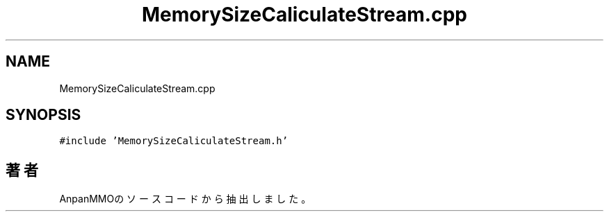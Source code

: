 .TH "MemorySizeCaliculateStream.cpp" 3 "2018年12月21日(金)" "AnpanMMO" \" -*- nroff -*-
.ad l
.nh
.SH NAME
MemorySizeCaliculateStream.cpp
.SH SYNOPSIS
.br
.PP
\fC#include 'MemorySizeCaliculateStream\&.h'\fP
.br

.SH "著者"
.PP 
 AnpanMMOのソースコードから抽出しました。
